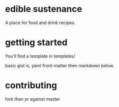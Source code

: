 * edible sustenance 

A place for food and drink recipes.

* getting started 

You'll find a template in templates/

basic gist is, yaml front-matter then markdown below. 

* contributing 

fork then pr against master

